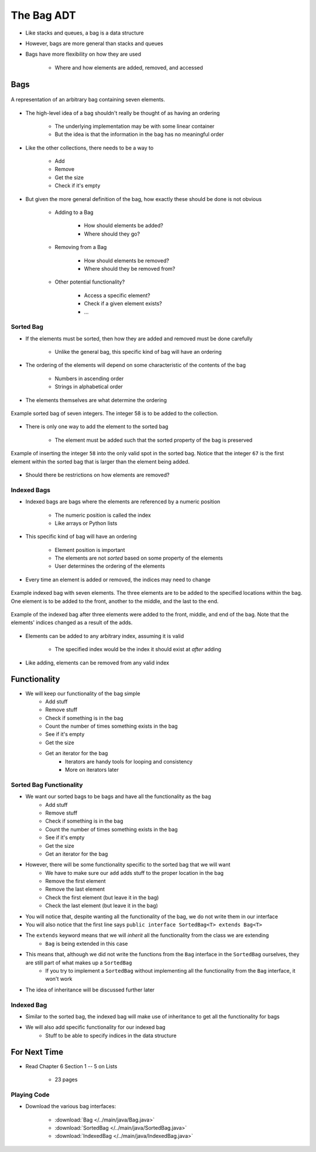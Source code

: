 ***********
The Bag ADT
***********

* Like stacks and queues, a bag is a data structure
* However, bags are more general than stacks and queues

* Bags have more flexibility on how they are used

    * Where and how elements are added, removed, and accessed



Bags
====

.. figure:: bag_general1.png
    :width: 500 px
    :align: center

    A representation of an arbitrary bag containing seven elements.


* The high-level idea of a bag shouldn't really be thought of as having an ordering

    * The underlying implementation may be with some linear container
    * But the idea is that the information in the bag has no meaningful order


* Like the other collections, there needs to be a way to

    * Add
    * Remove
    * Get the size
    * Check if it's empty


* But given the more general definition of the bag, how exactly these should be done is not obvious

    * Adding to a Bag

        * How should elements be added?
        * Where should they go?


    * Removing from a Bag

        * How should elements be removed?
        * Where should they be removed from?


    * Other potential functionality?

        * Access a specific element?
        * Check if a given element exists?
        * ...


Sorted Bag
----------

* If the elements must be sorted, then how they are added and removed must be done carefully

    * Unlike the general bag, this specific kind of bag will have an ordering


* The ordering of the elements will depend on some characteristic of the contents of the bag

    * Numbers in ascending order
    * Strings in alphabetical order


* The elements themselves are what determine the ordering

.. figure:: bag_sorted_bag0.png
    :width: 500 px
    :align: center

    Example sorted bag of seven integers. The integer 58 is to be added to the collection.


* There is only one way to add the element to the sorted bag

    * The element must be added such that the sorted property of the bag is preserved


.. figure:: bag_sorted_bag1.png
    :width: 500 px
    :align: center

    Example of inserting the integer ``58`` into the only valid spot in the sorted bag. Notice that the integer ``67``
    is the first element within the sorted bag that is larger than the element being added.


* Should there be restrictions on how elements are removed?



Indexed Bags
------------

* Indexed bags are bags where the elements are referenced by a numeric position

    * The numeric position is called the index
    * Like arrays or Python lists


* This specific kind of bag will have an ordering

    * Element position is important
    * The elements are not *sorted* based on some property of the elements
    * User determines the ordering of the elements


* Every time an element is added or removed, the indices may need to change


.. figure:: bag_indexed_bag0.png
    :width: 500 px
    :align: center

    Example indexed bag with seven elements. The three elements are to be added to the specified locations within the
    bag. One element is to be added to the front, another to the middle, and the last to the end.


.. figure:: bag_indexed_bag1.png
    :width: 500 px
    :align: center

    Example of the indexed bag after three elements were added to the front, middle, and end of the bag. Note that the
    elements' indices changed as a result of the adds.


* Elements can be added to any arbitrary index, assuming it is valid

    * The specified index would be the index it should exist at *after* adding


* Like adding, elements can be removed from any valid index



Functionality
=============

* We will keep our functionality of the bag simple
    * Add stuff
    * Remove stuff
    * Check if something is in the bag
    * Count the number of times something exists in the bag
    * See if it's empty
    * Get the size
    * Get an iterator for the bag
        * Iterators are handy tools for looping and consistency
        * More on iterators later


.. code-block:: java
    :linenos:

    import java.util.Iterator;

    public interface Bag<T> {

        void add(T element);

        T remove(T element);

        boolean contains(T target);

        int getCount(T target);

        boolean isEmpty();

        int size();

        Iterator<T> iterator();
    }


Sorted Bag Functionality
------------------------

* We want our sorted bags to be bags and have all the functionality as the bag
    * Add stuff
    * Remove stuff
    * Check if something is in the bag
    * Count the number of times something exists in the bag
    * See if it's empty
    * Get the size
    * Get an iterator for the bag

* However, there will be some functionality specific to the sorted bag that we will want
    * We have to make sure our ``add`` adds stuff to the proper location in the bag
    * Remove the first element
    * Remove the last element
    * Check the first element (but leave it in the bag)
    * Check the last element (but leave it in the bag)


.. code-block:: java
    :linenos:
    :emphasize-lines: 1

    public interface SortedBag<T> extends Bag<T> {

        // Special add to keep proper order
        void add(T element);

        T removeFirst();

        T removeLast();

        T first();

        T last();
    }

* You will notice that, despite wanting all the functionality of the bag, we do not write them in our interface
* You will also notice that the first line says ``public interface SortedBag<T> extends Bag<T>``

* The ``extends`` keyword means that we will *inherit* all the functionality from the class we are extending
    * ``Bag`` is being extended in this case

* This means that, although we did not write the functions from the ``Bag`` interface in the ``SortedBag`` ourselves, they are still part of what makes up a ``SortedBag``
    * If you try to implement a ``SortedBag`` without implementing all the functionality from the ``Bag`` interface, it won't work

* The idea of inheritance will be discussed further later


Indexed Bag
-----------

* Similar to the sorted bag, the indexed bag will make use of inheritance to get all the functionality for bags
* We will also add specific functionality for our indexed bag
    * Stuff to be able to specify indices in the data structure

.. code-block:: java
    :linenos:

    public interface IndexedBag<T> extends Bag<T> {

        void add(T element);

        void add(int index, T element);

        void set(int index, T element);

        T get(int index);

        // Mind the difference in function signature
        // from the inherited remove
        T remove(int index);

        int indexOf(T element);
    }


For Next Time
=============

* Read Chapter 6 Section 1 -- 5 on Lists

    * 23 pages


Playing Code
------------

* Download the various bag interfaces:

    * :download:`Bag </../main/java/Bag.java>`
    * :download:`SortedBag </../main/java/SortedBag.java>`
    * :download:`IndexedBag </../main/java/IndexedBag.java>`
